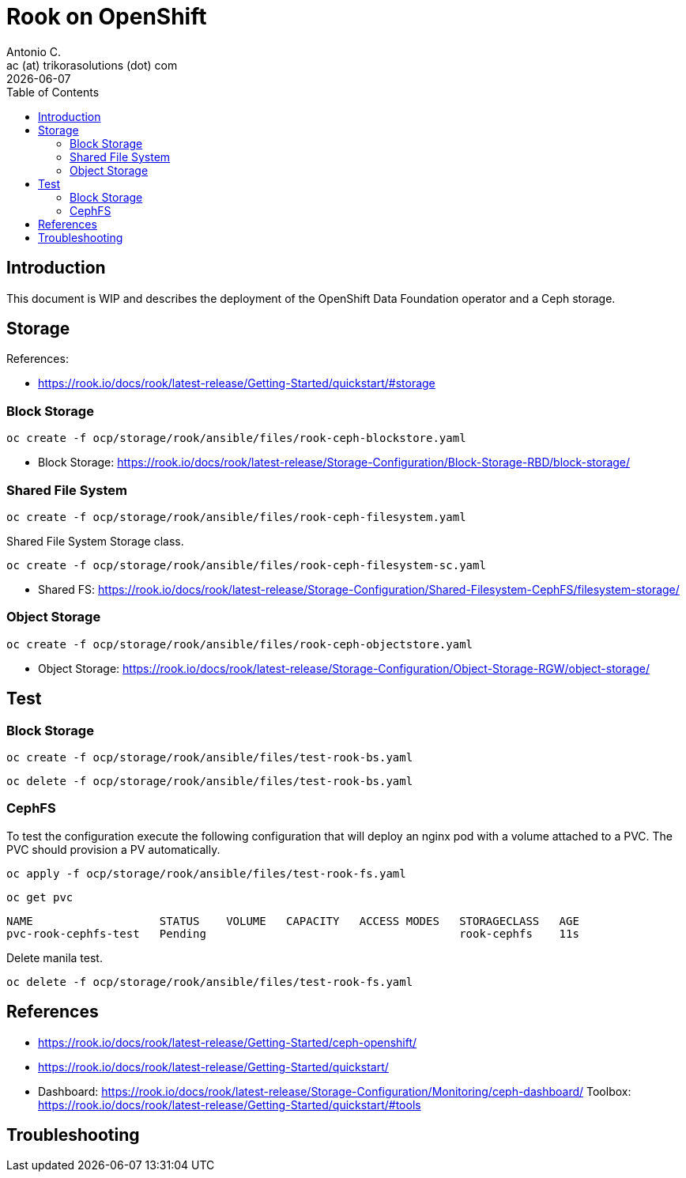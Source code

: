 = Rook on OpenShift
Antonio C. <ac (at) trikorasolutions (dot) com>
:revdate: {docdate}
:icons: font
:toc: left
:toclevels: 3
:toc-title: Table of Contents
:description: Rook on OpenShift

== Introduction

[.lead]
This document is WIP and describes the deployment of the OpenShift Data 
 Foundation operator and a Ceph storage.

== Storage

References:

* https://rook.io/docs/rook/latest-release/Getting-Started/quickstart/#storage

=== Block Storage


[source,bash]
----
oc create -f ocp/storage/rook/ansible/files/rook-ceph-blockstore.yaml
----

* Block Storage: https://rook.io/docs/rook/latest-release/Storage-Configuration/Block-Storage-RBD/block-storage/

=== Shared File System

[source,bash]
----
oc create -f ocp/storage/rook/ansible/files/rook-ceph-filesystem.yaml
----

Shared File System Storage class.

[source,bash]
----
oc create -f ocp/storage/rook/ansible/files/rook-ceph-filesystem-sc.yaml
----


* Shared FS: https://rook.io/docs/rook/latest-release/Storage-Configuration/Shared-Filesystem-CephFS/filesystem-storage/


=== Object Storage

[source,bash]
----
oc create -f ocp/storage/rook/ansible/files/rook-ceph-objectstore.yaml
----

* Object Storage: https://rook.io/docs/rook/latest-release/Storage-Configuration/Object-Storage-RGW/object-storage/

== Test

=== Block Storage

[source,bash]
----
oc create -f ocp/storage/rook/ansible/files/test-rook-bs.yaml
----

[source,bash]
----
oc delete -f ocp/storage/rook/ansible/files/test-rook-bs.yaml
----

=== CephFS
To test the configuration execute the following configuration that will deploy 
 an nginx pod with a volume attached to a PVC. The PVC should provision a PV
 automatically.

[source,bash]
----
oc apply -f ocp/storage/rook/ansible/files/test-rook-fs.yaml
----

[source,bash]
----
oc get pvc
----

[source,]
----
NAME                   STATUS    VOLUME   CAPACITY   ACCESS MODES   STORAGECLASS   AGE
pvc-rook-cephfs-test   Pending                                      rook-cephfs    11s
----

Delete manila test.

[source,bash]
----
oc delete -f ocp/storage/rook/ansible/files/test-rook-fs.yaml
----
== References

* https://rook.io/docs/rook/latest-release/Getting-Started/ceph-openshift/
* https://rook.io/docs/rook/latest-release/Getting-Started/quickstart/
* Dashboard: https://rook.io/docs/rook/latest-release/Storage-Configuration/Monitoring/ceph-dashboard/
Toolbox: https://rook.io/docs/rook/latest-release/Getting-Started/quickstart/#tools


== Troubleshooting
